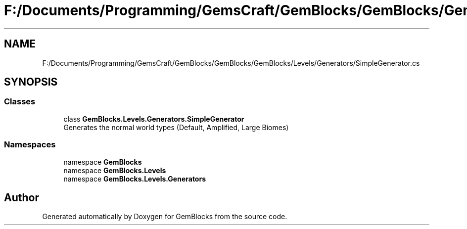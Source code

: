 .TH "F:/Documents/Programming/GemsCraft/GemBlocks/GemBlocks/GemBlocks/Levels/Generators/SimpleGenerator.cs" 3 "Thu Dec 19 2019" "GemBlocks" \" -*- nroff -*-
.ad l
.nh
.SH NAME
F:/Documents/Programming/GemsCraft/GemBlocks/GemBlocks/GemBlocks/Levels/Generators/SimpleGenerator.cs
.SH SYNOPSIS
.br
.PP
.SS "Classes"

.in +1c
.ti -1c
.RI "class \fBGemBlocks\&.Levels\&.Generators\&.SimpleGenerator\fP"
.br
.RI "Generates the normal world types (Default, Amplified, Large Biomes) "
.in -1c
.SS "Namespaces"

.in +1c
.ti -1c
.RI "namespace \fBGemBlocks\fP"
.br
.ti -1c
.RI "namespace \fBGemBlocks\&.Levels\fP"
.br
.ti -1c
.RI "namespace \fBGemBlocks\&.Levels\&.Generators\fP"
.br
.in -1c
.SH "Author"
.PP 
Generated automatically by Doxygen for GemBlocks from the source code\&.
